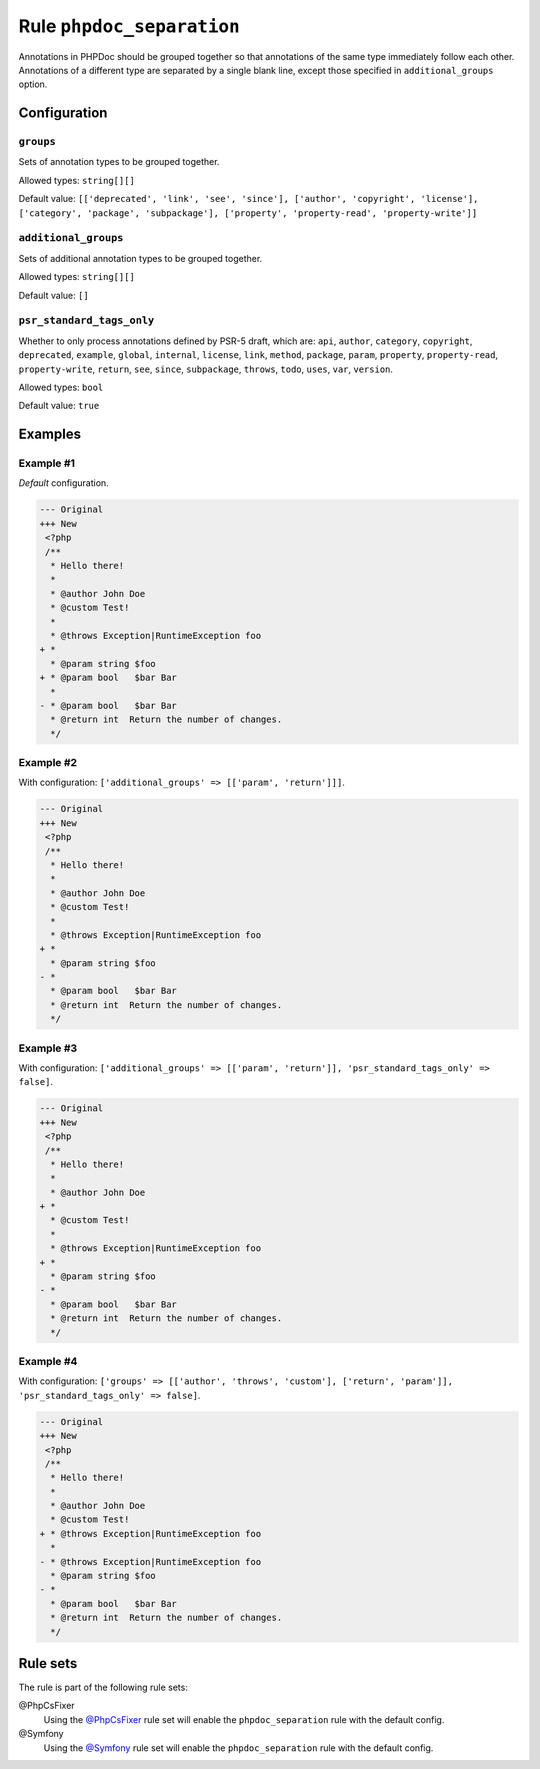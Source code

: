 ==========================
Rule ``phpdoc_separation``
==========================

Annotations in PHPDoc should be grouped together so that annotations of the same
type immediately follow each other. Annotations of a different type are
separated by a single blank line, except those specified in
``additional_groups`` option.

Configuration
-------------

``groups``
~~~~~~~~~~

Sets of annotation types to be grouped together.

Allowed types: ``string[][]``

Default value: ``[['deprecated', 'link', 'see', 'since'], ['author', 'copyright', 'license'], ['category', 'package', 'subpackage'], ['property', 'property-read', 'property-write']]``

``additional_groups``
~~~~~~~~~~~~~~~~~~~~~

Sets of additional annotation types to be grouped together.

Allowed types: ``string[][]``

Default value: ``[]``

``psr_standard_tags_only``
~~~~~~~~~~~~~~~~~~~~~~~~~~

Whether to only process annotations defined by PSR-5 draft, which are: ``api``,
``author``, ``category``, ``copyright``, ``deprecated``, ``example``,
``global``, ``internal``, ``license``, ``link``, ``method``, ``package``,
``param``, ``property``, ``property-read``, ``property-write``, ``return``,
``see``, ``since``, ``subpackage``, ``throws``, ``todo``, ``uses``, ``var``,
``version``.

Allowed types: ``bool``

Default value: ``true``

Examples
--------

Example #1
~~~~~~~~~~

*Default* configuration.

.. code-block:: diff

   --- Original
   +++ New
    <?php
    /**
     * Hello there!
     *
     * @author John Doe
     * @custom Test!
     *
     * @throws Exception|RuntimeException foo
   + *
     * @param string $foo
   + * @param bool   $bar Bar
     *
   - * @param bool   $bar Bar
     * @return int  Return the number of changes.
     */

Example #2
~~~~~~~~~~

With configuration: ``['additional_groups' => [['param', 'return']]]``.

.. code-block:: diff

   --- Original
   +++ New
    <?php
    /**
     * Hello there!
     *
     * @author John Doe
     * @custom Test!
     *
     * @throws Exception|RuntimeException foo
   + *
     * @param string $foo
   - *
     * @param bool   $bar Bar
     * @return int  Return the number of changes.
     */

Example #3
~~~~~~~~~~

With configuration: ``['additional_groups' => [['param', 'return']], 'psr_standard_tags_only' => false]``.

.. code-block:: diff

   --- Original
   +++ New
    <?php
    /**
     * Hello there!
     *
     * @author John Doe
   + *
     * @custom Test!
     *
     * @throws Exception|RuntimeException foo
   + *
     * @param string $foo
   - *
     * @param bool   $bar Bar
     * @return int  Return the number of changes.
     */

Example #4
~~~~~~~~~~

With configuration: ``['groups' => [['author', 'throws', 'custom'], ['return', 'param']], 'psr_standard_tags_only' => false]``.

.. code-block:: diff

   --- Original
   +++ New
    <?php
    /**
     * Hello there!
     *
     * @author John Doe
     * @custom Test!
   + * @throws Exception|RuntimeException foo
     *
   - * @throws Exception|RuntimeException foo
     * @param string $foo
   - *
     * @param bool   $bar Bar
     * @return int  Return the number of changes.
     */

Rule sets
---------

The rule is part of the following rule sets:

@PhpCsFixer
  Using the `@PhpCsFixer <./../../ruleSets/PhpCsFixer.rst>`_ rule set will enable the ``phpdoc_separation`` rule with the default config.

@Symfony
  Using the `@Symfony <./../../ruleSets/Symfony.rst>`_ rule set will enable the ``phpdoc_separation`` rule with the default config.
